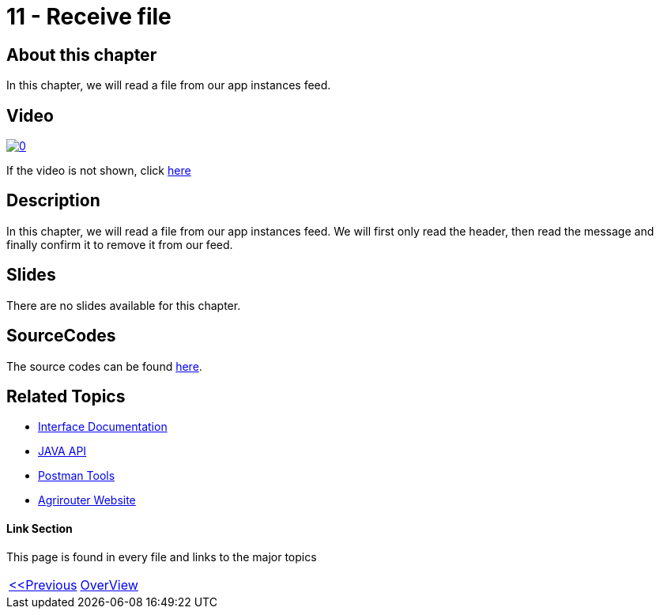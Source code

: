 = 11 - Receive file
:imagesdir: images

== About this chapter
In this chapter, we will read a file from our app instances feed.

== Video

image:https://img.youtube.com/vi/Pwfs_98IZr8/0.jpg[link="https://www.youtube.com/watch?v=Pwfs_98IZr8"]

If the video is not shown, click link:https://youtu.be/Pwfs_98IZr8[here]


== Description
In this chapter, we will read a file from our app instances feed. We will first only read the header, then read the message and finally confirm it to remove it from our feed.


== Slides

There are no slides available for this chapter.

== SourceCodes
The source codes can be found link:./src/[here].


== Related Topics
- link:https://github.com//DKE-Data/agrirouter-interface-documentation[Interface Documentation]
- link:https://github.com//DKE-Data/agrirouter-api-java[JAVA API]
- link:https://github.com/DKE-Data/agrirouter-postman-tools[Postman Tools]
- link:https://my-agrirouter.com[Agrirouter Website]


==== Link Section
This page is found in every file and links to the major topics
[width="100%"]
|====
|link:../11-send-file/index.adoc[<<Previous]|link:../README.adoc[OverView]|
|====

